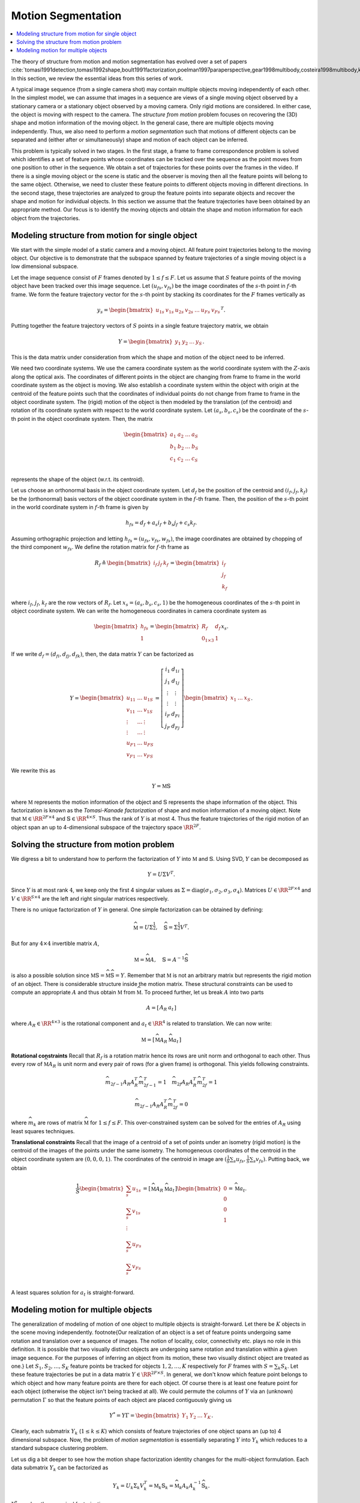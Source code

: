 .. _sec:ac:app:motion_segmentation:
Motion Segmentation
==================================

.. contents::
    :local:



The theory of structure from motion and motion segmentation
has evolved over a set of papers 
:cite:`tomasi1991detection,tomasi1992shape,boult1991factorization,poelman1997paraperspective,gear1998multibody,costeira1998multibody,kanatani2001motion`. 
In this section, we review the essential ideas
from this series of work.

A typical image sequence 
(from a single camera shot)
may contain multiple objects moving
independently of each other.
In the simplest model, we can assume that images in a sequence
are views of a single moving object observed by a stationary camera or
a stationary object observed by a moving camera. Only rigid
motions are considered. In either case, the object is
moving with respect to the camera.
The *structure from motion* problem
focuses on recovering the (3D) shape and motion information
of the moving object. 
In the general case, there are multiple objects moving
independently. Thus, we also need to perform a
*motion segmentation* such that motions of 
different objects can be separated and (either
after or simultaneously) shape and motion of each object
can be inferred. 

This problem is typically solved in two stages. In the first
stage, a frame to frame correspondence problem is solved which
identifies 
a set of feature points whose coordinates can be tracked
over the sequence as the point moves from one position to 
other in the sequence.  
We obtain a set of
trajectories for these points over the frames in the video.
If there is a single moving object
or the scene is static and the observer is moving then 
all the feature points will belong to the same object.
Otherwise, we need to cluster these feature points to
different objects moving in different directions.
In the second stage, these trajectories are analyzed to group
the feature points into separate objects and recover the shape
and motion for individual objects. In this section we 
assume that the feature trajectories have been obtained
by an appropriate method. Our focus is to 
identify the moving objects and
obtain the
shape and motion information for each object from the
trajectories.

 
Modeling structure from motion for single object
""""""""""""""""""""""""""""""""""""""""""""""""""""""

We start with the simple model of a static camera
and a moving object. All feature point trajectories belong
to the moving object. Our objective is to demonstrate
that the subspace spanned by feature trajectories
of a single moving object is a low dimensional 
subspace.

Let the image sequence consist of :math:`F` frames denoted by
:math:`1 \leq f \leq F`. Let us assume that :math:`S` 
feature points of the moving object have been tracked
over this image sequence. Let :math:`(u_{fs}, v_{fs})` be the
image coordinates of the :math:`s`-th point in :math:`f`-th frame.
We form the feature trajectory vector for the :math:`s`-th
point by stacking its coordinates for the :math:`F` frames
vertically as


.. math::
    y_s = \begin{bmatrix} 
    u_{1s} & v_{1s} & u_{2s} & v_{2s} & \dots & 
    u_{Fs} & v_{Fs} 
    \end{bmatrix}^T. 

Putting together the feature trajectory vectors of :math:`S`
points in a single feature trajectory matrix, we obtain 


.. math::
    Y = \begin{bmatrix} y_1 & y_2 &\dots & y_S \end{bmatrix}.

This is the data matrix under consideration from which
the shape and motion of the object need to be inferred.

We need two coordinate systems. We use the camera
coordinate system as the world coordinate system
with the :math:`Z`-axis along the optical axis. The coordinates
of different points in the object are changing from
frame to frame in the world coordinate system as the object
is moving. We also establish a coordinate system within
the object with origin at the centroid of the feature points
such that the coordinates of individual points do not
change from frame to frame in the object coordinate system.
The (rigid) motion of the object is then modeled by the
translation (of the centroid) and rotation of its coordinate
system with respect to the world coordinate system. Let
:math:`(a_s, b_s, c_s)` be the coordinate of the :math:`s`-th point
in the object coordinate system. Then, the matrix


.. math:: 

    \begin{bmatrix}
    a_1 & a_2 & \dots & a_S\\
    b_1 & b_2 & \dots & b_S\\
    c_1 & c_2 & \dots & c_S\\
    \end{bmatrix}

represents the shape of the object (w.r.t. its centroid).

Let us choose an orthonormal basis in the object coordinate
system. Let :math:`d_f` be the position of the centroid and 
:math:`(i_f, j_f, k_f)` be the (orthonormal) basis vectors of 
the object coordinate system in the :math:`f`-th frame. Then,
the position of the :math:`s`-th point in the world coordinate
system in :math:`f`-th frame is given by


.. math::
    h_{fs} = d_f + a_s i_f + b_s j_f + c_s k_f.

Assuming orthographic projection and letting 
:math:`h_{fs} = (u_{fs}, v_{fs}, w_{fs})`, the image 
coordinates are obtained by chopping of the third component
:math:`w_{fs}`.
We define the rotation matrix for :math:`f`-th frame as 


.. math::
    R_f \triangleq \begin{bmatrix} i_f & j_f & k_f \end{bmatrix}
    = \begin{bmatrix} \underline{i}_f \\ \underline{j}_f 
    \\ \underline{k}_f \end{bmatrix}

where :math:`\underline{i}_f`, :math:`\underline{j}_f`, :math:`\underline{k}_f`
are the row vectors of :math:`R_f`. Let :math:`x_s = (a_s, b_s, c_s, 1)`
be the homogeneous coordinates of the :math:`s`-th point in object
coordinate system. We can write the homogeneous coordinates
in camera coordinate system as 


.. math::
    \begin{bmatrix}
    h_{fs}\\
    1
    \end{bmatrix}
    =
    \begin{bmatrix}
    R_f & d_f \\
    0_{1 \times 3} & 1
    \end{bmatrix}
    x_s.

If we write :math:`d_f = (d_{fi}, d_{fj}, d_{fk})`, then, the
data matrix :math:`Y` can be factorized as


.. math::
    Y = \begin{bmatrix}
    u_{11} & \dots & u_{1S}\\
    v_{11} & \dots & v_{1S}\\
    \vdots & \dots & \vdots \\
    \vdots & \dots & \vdots \\
    u_{F1} & \dots & u_{FS}\\
    v_{F1} & \dots & v_{FS}
    \end{bmatrix}
    =
    \left[ 
    \begin{array}{c|c}
    \underline{i}_1 & d_{1i}\\
    \underline{j}_1 & d_{1j}\\
    \vdots & \vdots \\ 
    \vdots & \vdots \\ 
    \underline{i}_F & d_{Fi}\\
    \underline{j}_F & d_{Fj}
    \end{array}
    \right]
    \begin{bmatrix}
    x_1 & \dots & x_S
    \end{bmatrix}.

We rewrite this as 


.. math::
    Y  = \mathbb{M} \mathbb{S}

where :math:`\mathbb{M}` represents the motion
information of the object and 
:math:`\mathbb{S}` 
represents the shape information
of the object. 
This factorization is known as
the *Tomasi-Kanade factorization* of shape and motion
information of a moving object.
Note that :math:`\mathbb{M} \in \RR^{2F \times 4}` 
and :math:`\mathbb{S} \in \RR^{4 \times S}`. Thus
the rank of :math:`Y` is at most 4. 
Thus the feature trajectories
of the rigid motion of an object span an 
up to 4-dimensional
subspace of the trajectory space :math:`\RR^{2F}`. 
 

.. remark::

    The last row of :math:`\mathbb{S}` as formulated
    above consists of :math:`1` s.

Solving the structure from motion problem
""""""""""""""""""""""""""""""""""""""""""""""""""""""

We digress a bit to understand how to perform the
factorization of :math:`Y` into :math:`\mathbb{M}` and :math:`\mathbb{S}`.
Using SVD, :math:`Y` can be decomposed as


.. math::
    Y = U \Sigma V^T.

Since :math:`Y` is at most rank :math:`4`, we keep only the 
first 4 singular values as 
:math:`\Sigma = \text{diag}(\sigma_1, \sigma_2, \sigma_3, \sigma_4)`. Matrices :math:`U \in \RR^{2F \times 4}` and :math:`V \in \RR^{S \times 4}` are the left and right singular matrices respectively.

There is no unique factorization of :math:`Y` in general. 
One simple factorization can be obtained by defining:


.. math::
    \widehat{\mathbb{M}} = U \Sigma^{\frac{1}{2}},
    \quad
    \widehat{\mathbb{S}} = \Sigma^{\frac{1}{2}} V^T.

But for any :math:`4 \times 4` invertible matrix :math:`A`, 


.. math::
    \mathbb{M} = \widehat{\mathbb{M}} A,
    \quad
    \mathbb{S} = A^{-1}\widehat{\mathbb{S}}

is also a possible solution since
:math:`\mathbb{M} \mathbb{S} = \widehat{\mathbb{M}} \widehat{\mathbb{S}} = Y`. 
Remember that :math:`\mathbb{M}` is not an arbitrary matrix
but represents the rigid motion of an object. There is 
considerable structure inside the motion matrix. These
structural constraints can be used to compute an appropriate
:math:`A` and thus obtain :math:`\mathbb{M}` from :math:`\widehat{\mathbb{M}}`.
To proceed further, let us break :math:`A` into two parts


.. math::
    A = \left[\begin{array}{c|c} A_R & a_t \end{array}\right]

where :math:`A_R \in \RR^{4 \times 3}` is the rotational
component and :math:`a_t \in \RR^4` is related to translation. 
We can now write:


.. math::
    \mathbb{M} = \left [ 
    \begin{array}{c|c}
    \widehat{\mathbb{M}} A_R & \widehat{\mathbb{M}} a_t 
    \end{array}
    \right]


**Rotational constraints** Recall that 
:math:`R_f` is a rotation matrix hence its rows are 
unit norm and orthogonal to each other.
Thus every row of :math:`\widehat{\mathbb{M}} A_R`
is unit norm and every pair of rows (for
a given frame) is orthogonal. This yields 
following constraints.


.. math::
    \widehat{m}_{2f-1} A_R A_R^T 
    \widehat{m}_{2f-1}^T = 1
    \quad 
    \widehat{m}_{2f} A_R A_R^T 
    \widehat{m}_{2f}^T = 1



.. math::
    \widehat{m}_{2f-1} A_R A_R^T 
    \widehat{m}_{2f}^T = 0

where :math:`\widehat{m}_k` are rows of
matrix :math:`\widehat{\mathbb{M}}` for
:math:`1 \leq f \leq F`. 
This over-constrained system can be solved for
the entries of :math:`A_R` using least squares techniques.

**Translational constraints**
Recall that the image of a centroid of a set of points
under an isometry (rigid motion) is the centroid 
of the images of the points under the same isometry.
The homogeneous coordinates of the centroid in the
object coordinate system are :math:`(0, 0, 0, 1)`. 
The coordinates of the centroid in image are
:math:`(\frac{1}{S} \sum_s {u_{f s}}, \frac{1}{S} \sum_s {v_{f s}} )`.
Putting back, we obtain


.. math::
    \frac{1}{S}
    \begin{bmatrix}
    \sum_s {u_{1 s}}\\
    \sum_s {v_{1 s}}\\
    \vdots\\
    \sum_s {u_{F s}}\\
    \sum_s {v_{F s}}\\
    \end{bmatrix}
    = \left [ 
    \begin{array}{c|c}
    \widehat{\mathbb{M}} A_R & \widehat{\mathbb{M}} a_t 
    \end{array}
    \right] 
    \begin{bmatrix}
    0 \\ 0 \\ 0 \\1
    \end{bmatrix} = \widehat{\mathbb{M}} a_t .

A least squares solution for :math:`a_t` is straight-forward.

 
Modeling motion for multiple objects
""""""""""""""""""""""""""""""""""""""""""""""""""""""

The generalization of modeling of motion of one object
to multiple objects is straight-forward. Let there be
:math:`K` objects in the scene moving independently. 
\footnote{Our realization of an object is a set of
feature points undergoing same rotation and translation
over a sequence of images. The notion of locality, color, 
connectivity etc. plays no role in this definition.
It is possible that two 
visually distinct objects are undergoing same rotation
and translation within a given image sequence. For the
purposes of inferring an object from its motion, these
two visually distinct object are treated as one.}
Let :math:`S_1, S_2, \dots, S_K` feature points be tracked
for objects :math:`1,2, \dots, K` respectively  for :math:`F` frames
with
:math:`S = \sum_k S_k`. Let these feature trajectories be
put in a data matrix :math:`Y \in \RR^{2F \times S}`.
In general, we don't know which feature point belongs
to which object and how many feature points are there
for each object. Of course there is at least one
feature point for each object (otherwise the object
isn't being tracked at all). We could permute the
columns of :math:`Y` via an (unknown) permutation :math:`\Gamma`
so that the feature points of each object are placed
contiguously giving us 


.. math::
    Y^* =  Y \Gamma = \begin{bmatrix}
    Y_1 & Y_2 & \dots & Y_K
    \end{bmatrix}.

Clearly, each submatrix :math:`Y_k` (:math:`1 \leq k \leq K`) 
which consists of feature trajectories of one object
spans an (up to) 4 dimensional subspace. 
Now, the problem
of *motion segmentation* is essentially separating
:math:`Y` into :math:`Y_k` which reduces to a standard
subspace clustering problem.

Let us dig a bit deeper to see how the motion shape
factorization identity changes for the multi-object
formulation. Each data submatrix :math:`Y_k` can be factorized
as 


.. math::
    Y_k = U_k \Sigma_k V_k^T = \mathbb{M}_k  \mathbb{S}_k
    = \widehat{\mathbb{M}}_k A_k A_k^{-1} \widehat{\mathbb{S}}_k.

:math:`Y^*` now has the canonical factorization:


.. math::
    Y^* = 
    \begin{bmatrix}
    \mathbb{M}_1 & \dots & \mathbb{M}_K
    \end{bmatrix}
    \begin{bmatrix}
    \mathbb{S}_1 & \dots & 0 \\
    \vdots & \ddots & \vdots\\
    0 & \dots & \mathbb{S}_K
    \end{bmatrix}.

If we further denote :


.. math::
    \mathbb{M} = \begin{bmatrix}
    \mathbb{M}_1 & \dots & \mathbb{M}_K
    \end{bmatrix}\\
    \widehat{\mathbb{M}} = \begin{bmatrix}
    \widehat{\mathbb{M}}_1 & \dots & \widehat{\mathbb{M}}_K
    \end{bmatrix}\\
    \mathbb{S} = \begin{bmatrix}
    \mathbb{S}_1 & \dots & 0 \\
    \vdots & \ddots & \vdots\\
    0 & \dots & \mathbb{S}_K
    \end{bmatrix}\\
    \widehat{\mathbb{S}} = \begin{bmatrix}
    \widehat{\mathbb{S}}_1 & \dots & 0 \\
    \vdots & \ddots & \vdots\\
    0 & \dots & \widehat{\mathbb{S}}_K
    \end{bmatrix}\\
    A = \begin{bmatrix}
    A_1 & \dots & 0 \\
    \vdots & \ddots & \vdots\\
    0 & \dots & A_K
    \end{bmatrix}\\
    U = \begin{bmatrix}
    U_1 & \dots & U_K
    \end{bmatrix}\\
    \Sigma = \begin{bmatrix}
    \Sigma_1 & \dots & 0 \\
    \vdots & \ddots & \vdots\\
    0 & \dots & \Sigma_K
    \end{bmatrix}\\
    V = \begin{bmatrix}
    V_1 & \dots & 0 \\
    \vdots & \ddots & \vdots\\
    0 & \dots & V_K
    \end{bmatrix},

then we obtain a factorization similar to the single
object case given by


.. math::
    Y^* = \mathbb{M} \mathbb{S} 
    =  \widehat{\mathbb{M}} A A^{-1}\widehat{\mathbb{S}}\\
    \mathbb{S}  = A^{-1}\widehat{\mathbb{S}} 
    = A^{-1} \Sigma^{\frac{1}{2}} V^T\\
    \mathbb{M} = \widehat{\mathbb{M}} A = U \Sigma^{\frac{1}{2}} A.

Thus, when the segmentation of :math:`Y` in terms of the unknown
permutation :math:`\Gamma` has been obtained, (sorted) data matrix 
:math:`Y^*` can be factorized into shape and motion components
as appropriate.

**Limitations**
Our discussion so far has established that 
feature trajectories for each moving object span a 4-dimensional
space. There are a number of reasons why this is only *approximately*
valid: perspective distortion of camera, tracking errors, and
pixel quantization. Thus, a subspace clustering algorithm
should allow for the presence of noise or corruption of data
in real life applications. 

.. disqus::

